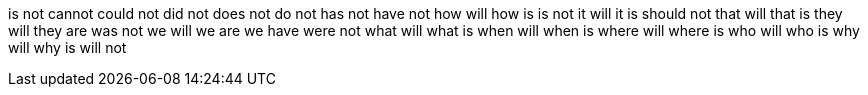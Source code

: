 is not
cannot
could not
did not
does not
do not
has not
have not
how will
how is
is not
it will
it is
should not
that will
that is
they will
they are
was not
we will
we are
we have
were not
what will
what is
when will
when is
where will
where is
who will
who is
why will
why is
will not

